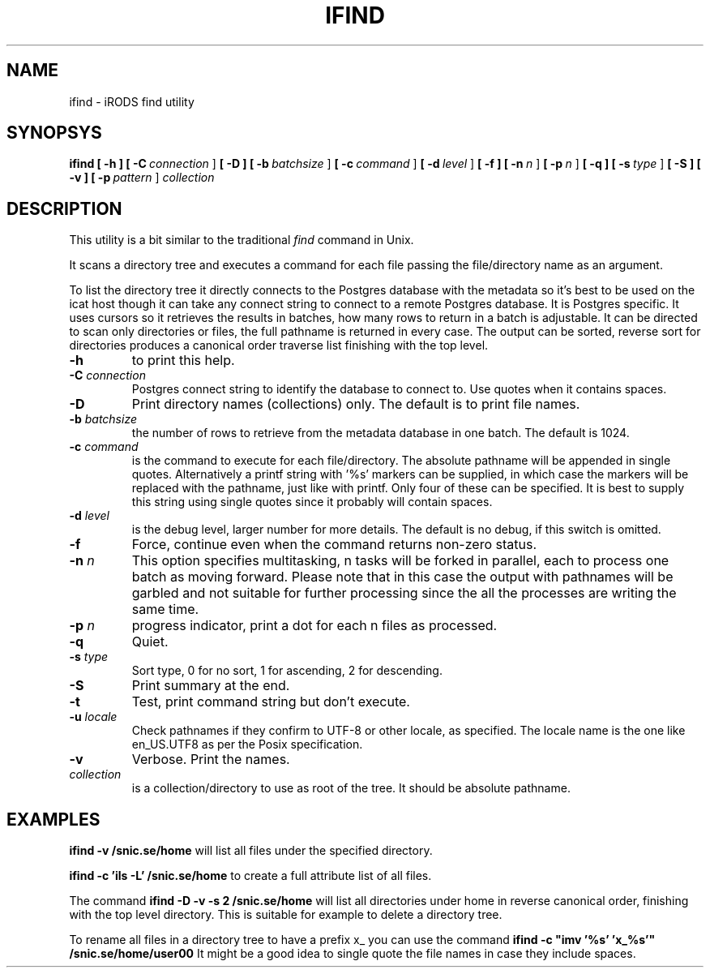 .TH IFIND "1" "2018-04-25" "iRODS find utility" "User Commands"

.SH NAME
ifind \- iRODS find utility

.SH SYNOPSYS
.B ifind
.B [ \-h ]
.B [ \-C\ \fIconnection\fR ]
.B [ \-D ]
.B [ \-b\ \fIbatchsize\fR ]
.B [ \-c\ \fIcommand\fR ]
.B [ \-d\ \fIlevel\fR ]
.B [ \-f ]
.B [ \-n\ \fIn\fR ]
.B [ \-p\ \fIn\fR ]
.B [ \-q ]
.B [ \-s\ \fItype\fR ]
.B [ \-S ]
.B [ \-v ]
.B [ \-p\ \fIpattern\fR ]
.B \fIcollection\fR

.SH DESCRIPTION

This utility is a bit similar to the traditional \fIfind\fR
command in Unix.

It scans a directory tree and executes a command for each
file passing the file/directory name as an argument.

To list the directory tree it directly connects to the Postgres
database with the metadata so it's best to be used on the
icat host though it can take any connect string to connect
to a remote Postgres database. It is Postgres specific. It uses
cursors so it retrieves the results in batches, how many rows
to return in a batch is adjustable. It can be directed to scan
only directories or files, the full pathname is returned in
every case. The output can be sorted, reverse sort for directories
produces a canonical order traverse list finishing with the top level.

.TP
.B \-h\fR
to print this help.

.TP
.B \-C \fIconnection\fR
Postgres connect string to identify the database to connect to.
Use quotes when it contains spaces.

.TP
.B \-D\fR
Print directory names (collections) only. The default is to print file names.

.TP
.B \-b \fIbatchsize\fR
the number of rows to retrieve from the metadata database in one batch.
The default is 1024.

.TP
.B \-c \fIcommand\fR
is the command to execute for each file/directory.
The absolute pathname will be appended in single quotes.
Alternatively a printf string with '%s' markers can be
supplied, in which case the markers will be replaced with
the pathname, just like with printf. Only four of these can
be specified. It is best to supply this string using single
quotes since it probably will contain spaces.

.TP
.B \-d \fIlevel\fR
is the debug level, larger number for more details.
The default is no debug, if this switch is omitted.

.TP
.B \-f\fR
Force, continue even when the command returns non-zero status.

.TP
.B \-n \fIn\fR
This option specifies multitasking, n tasks will be forked in
parallel, each to process one batch as moving forward. Please note
that in this case the output with pathnames will be garbled and not
suitable for further processing since the all the processes are writing
the same time.

.TP
.B \-p \fIn\fR
progress indicator, print a dot for each n files as processed.

.TP
.B \-q\fR
Quiet.

.TP
.B \-s \fItype\fR
Sort type, 0 for no sort, 1 for ascending, 2 for descending.

.TP
.B \-S\fR
Print summary at the end.

.TP
.B \-t\fR
Test, print command string but don't execute.

.TP
.B \-u \fIlocale\fR
Check pathnames if they confirm to UTF-8 or other locale, as specified.
The locale name is the one like en_US.UTF8 as per the Posix specification.

.TP
.B \-v\fR
Verbose. Print the names.

.TP
.B \fIcollection\fR
is a collection/directory to use as root of the tree. It should be
absolute pathname.

.SH EXAMPLES

.B ifind -v /snic.se/home
will list all files under the specified directory.

.B ifind -c 'ils -L' /snic.se/home
to create a full attribute list of all files.

The command 
.B ifind -D -v -s 2 /snic.se/home
will list all directories under home in reverse canonical order,
finishing with the top level directory. This is suitable for example
to delete a directory tree.

To rename all files in a directory tree to have a prefix x_ you can use
the command
.B ifind -c \(dqimv '%s' 'x_%s'\(dq /snic.se/home/user00
It might be a good idea to single quote the file names in case they include
spaces.


